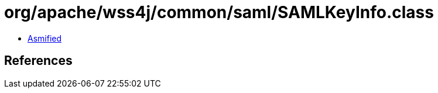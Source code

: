 = org/apache/wss4j/common/saml/SAMLKeyInfo.class

 - link:SAMLKeyInfo-asmified.java[Asmified]

== References


